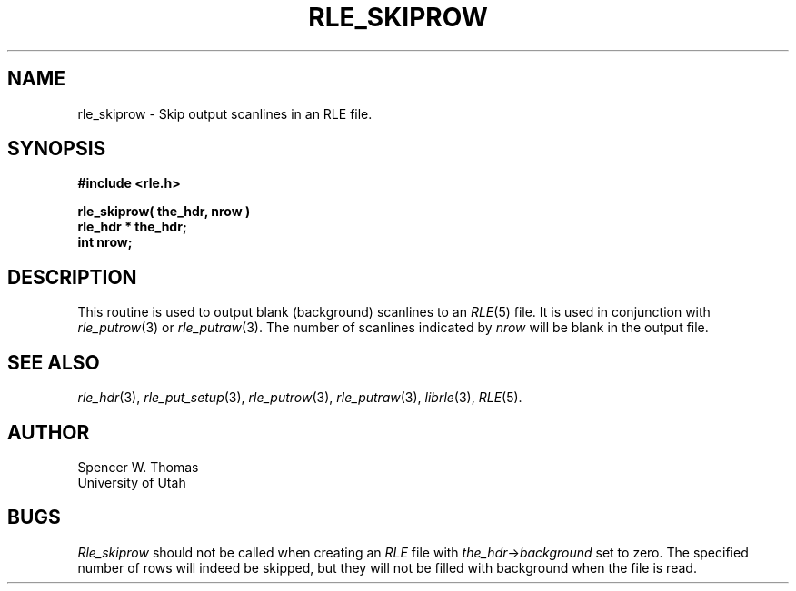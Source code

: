 .\" Copyright (c) 1986, University of Utah
.TH RLE_SKIPROW 3 2/2/87 3
.SH NAME
rle_skiprow \- Skip output scanlines in an RLE file.
.SH SYNOPSIS
.B
#include <rle.h>
.sp
.B
rle_skiprow( the_hdr, nrow )
.br
.B
rle_hdr * the_hdr;
.br
.B
int nrow;
.SH DESCRIPTION
This routine is used to output blank (background) scanlines to an
.IR RLE (5)
file.  It is used in conjunction with
.IR rle_putrow (3)
or
.IR rle_putraw (3).
The number of scanlines indicated by
.I nrow
will be blank in the output file.
.SH SEE ALSO
.na
.IR rle_hdr (3),
.IR rle_put_setup (3),
.IR rle_putrow (3),
.IR rle_putraw (3),
.IR librle (3),
.IR RLE (5).
.ad b
.SH AUTHOR
Spencer W. Thomas
.br
University of Utah
.SH BUGS
.I Rle_skiprow
should not be called when creating an \fIRLE\fP file with
.IR the_hdr \(-> background
set to zero.  The specified number of rows will indeed be skipped, but
they will not be filled with background when the file is read.
